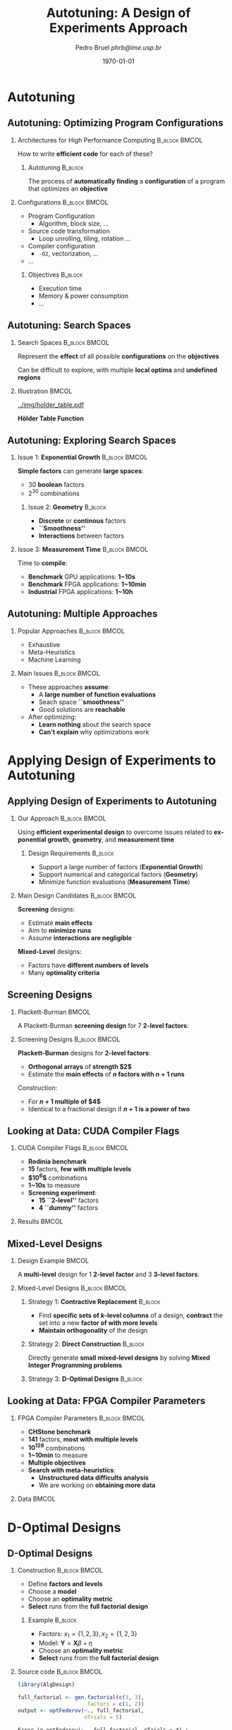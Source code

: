 #+TITLE:     Autotuning: A Design of Experiments Approach
#+AUTHOR:    \footnotesize Pedro Bruel \newline \scriptsize \emph{phrb@ime.usp.br}
#+EMAIL:     phrb@ime.usp.br
#+DATE:      \scriptsize \today
#+DESCRIPTION: 
#+KEYWORDS: 
#+LANGUAGE:  en
#+OPTIONS:   H:2 num:t toc:t @:t \n:nil ::t |:t ^:t -:t f:t *:t <:t
#+OPTIONS:   tex:t latex:t skip:nil d:nil todo:t pri:nil tags:not-in-toc
#+EXPORT_SELECT_TAGS: export
#+EXPORT_EXCLUDE_TAGS: noexport
#+LINK_UP:   
#+LINK_HOME: 

#+STARTUP: beamer
#+LATEX_CLASS: beamer
#+LATEX_CLASS_OPTIONS: [10pt, compress, aspectratio=169, xcolor={table,usenames,dvipsnames}]
#+LATEX_HEADER: \mode<beamer>{\usetheme[numbering=fraction, progressbar=none, titleformat=smallcaps, sectionpage=none]{metropolis}}

#+COLUMNS: %40ITEM %10BEAMER_env(Env) %9BEAMER_envargs(Env Args) %4BEAMER_col(Col) %10BEAMER_extra(Extra)

#+LATEX_HEADER: \usepackage{sourcecodepro}
#+LATEX_HEADER: \usepackage{booktabs}
#+LATEX_HEADER: \usepackage{array}
#+LATEX_HEADER: \usepackage{listings}
#+LATEX_HEADER: \usepackage{graphicx}
#+LATEX_HEADER: \usepackage[english]{babel}
#+LATEX_HEADER: \usepackage[scale=2]{ccicons}
#+LATEX_HEADER: \usepackage{url}
#+LATEX_HEADER: \usepackage{relsize}
#+LATEX_HEADER: \usepackage{wasysym}
#+LATEX_HEADER: \usepackage{ragged2e}
#+LATEX_HEADER: \usepackage{textcomp}
#+LATEX_HEADER: \usepackage{pgfplots}
#+LATEX_HEADER: \usepgfplotslibrary{dateplot}
#+LATEX_HEADER: \definecolor{Base}{HTML}{191F26}
#+LATEX_HEADER: \definecolor{Accent}{HTML}{157FFF}
#+LATEX_HEADER: \setbeamercolor{alerted text}{fg=Accent}
#+LATEX_HEADER: \setbeamercolor{frametitle}{bg=Base}
#+LATEX_HEADER: \setbeamercolor{normal text}{bg=black!2,fg=Base}
#+LATEX_HEADER: \setsansfont[BoldFont={Source Sans Pro Semibold},Numbers={OldStyle}]{Source Sans Pro}
#+LATEX_HEADER: \lstdefinelanguage{Julia}%
#+LATEX_HEADER:   {morekeywords={abstract,struct,break,case,catch,const,continue,do,else,elseif,%
#+LATEX_HEADER:       end,export,false,for,function,immutable,mutable,using,import,importall,if,in,%
#+LATEX_HEADER:       macro,module,quote,return,switch,true,try,catch,type,typealias,%
#+LATEX_HEADER:       while,<:,+,-,::,*,/},%
#+LATEX_HEADER:    sensitive=true,%
#+LATEX_HEADER:    alsoother={$},%
#+LATEX_HEADER:    morecomment=[l]\#,%
#+LATEX_HEADER:    morecomment=[n]{\#=}{=\#},%
#+LATEX_HEADER:    morestring=[s]{"}{"},%
#+LATEX_HEADER:    morestring=[m]{'}{'},%
#+LATEX_HEADER: }[keywords,comments,strings]%
#+LATEX_HEADER: \lstset{ %
#+LATEX_HEADER:   backgroundcolor={},
#+LATEX_HEADER:   basicstyle=\ttfamily\footnotesize,
#+LATEX_HEADER:   breakatwhitespace=true,
#+LATEX_HEADER:   breaklines=true,
#+LATEX_HEADER:   captionpos=n,
#+LATEX_HEADER:   commentstyle=\color{Accent},
#+LATEX_HEADER:   escapeinside={\%*}{*)},
#+LATEX_HEADER:   extendedchars=true,
#+LATEX_HEADER:   frame=n,
#+LATEX_HEADER:   keywordstyle=\color{Accent},
#+LATEX_HEADER:   language=R,
#+LATEX_HEADER:   rulecolor=\color{black},
#+LATEX_HEADER:   showspaces=false,
#+LATEX_HEADER:   showstringspaces=false,
#+LATEX_HEADER:   showtabs=false,
#+LATEX_HEADER:   stepnumber=2,
#+LATEX_HEADER:   stringstyle=\color{gray},
#+LATEX_HEADER:   tabsize=2,
#+LATEX_HEADER: }
#+LATEX_HEADER: \renewcommand*{\UrlFont}{\ttfamily\smaller\relax}
#+LATEX_HEADER: \graphicspath{{../img/}}
#+LATEX_HEADER: \addtobeamertemplate{block begin}{}{\justifying}

* Autotuning
** Autotuning: Optimizing Program Configurations
*** Architectures for High Performance Computing              :B_block:BMCOL:
    :PROPERTIES:
    :BEAMER_env: block
    :BEAMER_col: 0.5
    :END:

    #+ATTR_LATEX: width=\columnwidth
    #+ATTR_ORG: :width 600
    [[../img/architectures.png]]

    How to write *efficient code* for each of these?

**** Autotuning                                                     :B_block:
     :PROPERTIES:
     :BEAMER_env: block
     :END:

     #+LATEX: \vspace{.2cm}

     The process of *automatically finding* a *configuration* of a program that
     optimizes an *objective*

*** Configurations                                            :B_block:BMCOL:
    :PROPERTIES:
    :BEAMER_env: block
    :BEAMER_COL: 0.5
    :END:

    - Program Configuration
      - Algorithm, block size, $\dots$
    - Source code transformation
      - Loop unrolling, tiling, rotation $\dots$
    - Compiler configuration
      - =-O2=, vectorization, $\dots$
    - $\dots$
    
**** Objectives :B_block:
     :PROPERTIES:
     :BEAMER_env: block
     :END:
     
     - Execution time
     - Memory & power consumption
     - $\dots$

** Autotuning: Search Spaces    
*** Search Spaces                                            :B_block:BMCOL:
    :PROPERTIES:
    :BEAMER_col: 0.5
    :BEAMER_env: block
    :END:

     #+LATEX: \vspace{.2cm}
     
     Represent the *effect* of all possible
     *configurations* on the *objectives*

     Can be difficult to explore, with multiple *local optima*
     and *undefined regions*

*** Illustration                                                      :BMCOL:
    :PROPERTIES:
    :BEAMER_col: 0.5
    :END:
    #+BEGIN_CENTER
    #+ATTR_LATEX: width=.8\columnwidth
    #+ATTR_ORG: :width 400
    [[../img/holder_table.pdf]]    

    *Hölder Table Function*
    #+END_CENTER
    
** Autotuning: Exploring Search Spaces
*** Issue 1: *Exponential Growth*                             :B_block:BMCOL:
    :PROPERTIES:
    :BEAMER_col: 0.5
    :BEAMER_env: block
    :END:

     #+LATEX: \vspace{.2cm}
     
     *Simple factors* can generate *large spaces*:

     - 30 *boolean* factors
     - $2^{30}$ combinations

**** Issue 2: *Geometry* :B_block:
     :PROPERTIES:
     :BEAMER_env: block
     :END:
     - *Discrete* or *continous* factors
     - *``Smoothness''*
     - *Interactions* between factors

*** Issue 3: *Measurement Time*                               :B_block:BMCOL:
    :PROPERTIES:
    :BEAMER_env: block
    :BEAMER_col: 0.5
    :END:

     #+LATEX: \vspace{.2cm}
     
     Time to *compile*:

     - *Benchmark* GPU applications: *1~10s*
     - *Benchmark* FPGA applications: *1~10min*
     - *Industrial* FPGA applications: *1~10h*
** Autotuning: Multiple Approaches
*** Popular Approaches                                        :B_block:BMCOL:
    :PROPERTIES:
    :BEAMER_col: 0.5
    :BEAMER_env: block
    :END:
    #+LATEX: \footnotesize
    - \colorbox{red!25}{Exhaustive}
    - \colorbox{green!25}{Meta-Heuristics}
    - \colorbox{cyan!25}{Machine Learning}
    #+LATEX: \normalsize

    #+LATEX: \vspace{-.4cm}

    #+LATEX: \input{latex/popular_approaches.tex}

*** Main Issues                                               :B_block:BMCOL:
    :PROPERTIES:
    :BEAMER_col: 0.5
    :BEAMER_env: block
    :END:
    - These approaches *assume*:
      - A *large number of function evaluations*
      - Seach space *``smoothness''*
      - Good solutions are *reachable*
    - After optimizing:
      - *Learn nothing* about the search space
      - *Can't explain* why optimizations work
* Applying Design of Experiments to Autotuning
** Applying Design of Experiments to Autotuning
*** Our Approach                                              :B_block:BMCOL:
    :PROPERTIES:
    :BEAMER_col: 0.5
    :BEAMER_env: block
    :END:

    #+LATEX: \vspace{.2cm}

    Using *efficient experimental design* to overcome issues
    related to *exponential growth*, *geometry*, and
    *measurement time*

**** Design Requirements                                            :B_block:
     :PROPERTIES:
     :BEAMER_env: block
     :END:
     - Support a large number of factors (*Exponential Growth*)
     - Support numerical and categorical factors (*Geometry*)
     - Minimize function evaluations (*Measurement Time*)
   
*** Main Design Candidates                                    :B_block:BMCOL:
    :PROPERTIES:
    :BEAMER_col: 0.5
    :BEAMER_env: block
    :END:

    #+LATEX: \vspace{.2cm}

    *Screening* designs:

    - Estimate *main effects*
    - Aim to *minimize runs*
    - Assume *interactions are negligible*
    
    *Mixed-Level* designs:

    - Factors have *different numbers of levels*
    - Many *optimality criteria*

** Screening Designs
*** Plackett-Burman                                                   :BMCOL:
    :PROPERTIES:
    :BEAMER_col: 0.5
    :END:

    #+LATEX: \vspace{.4cm}

    A Plackett-Burman *screening design* for $7$
    *2-level factors*:

    #+LATEX: \vspace{.2cm}

    #+LATEX: \input{latex/plackett_burman.tex}

*** Screening Designs                                         :B_block:BMCOL:
    :PROPERTIES:
    :BEAMER_col: 0.5
    :BEAMER_env: block
    :END:

    #+LATEX: \vspace{.2cm}

    *Plackett-Burman* designs for *2-level factors*:

    - *Orthogonal arrays* of *strength $2$*
    - Estimate the *main effects* of *$n$ factors with $n + 1$ runs*
    
    Construction:

    - For *$n + 1$ multiple of $4$*
    - Identical to a fractional design if *$n + 1$ is a power of two*

** Looking at Data: CUDA Compiler Flags
*** CUDA Compiler Flags                                       :B_block:BMCOL:
    :PROPERTIES:
    :BEAMER_col: 0.3
    :BEAMER_env: block
    :END:
    - *Rodinia benchmark*
    - *15* factors, *few with multiple levels*
    - *$10^6$* combinations
    - *1~10s* to measure
    - *Screening experiment*:
      - *15 ``2-level''* factors
      - *4 ``dummy''* factors
*** Results                                                           :BMCOL:
    :PROPERTIES:
    :BEAMER_col: 0.7
    :END:

    #+ATTR_LATEX: width=\columnwidth
    #+ATTR_ORG: :width 600
    [[../img/main_effects_gpu.png]]

** Mixed-Level Designs
*** Design Example                                                    :BMCOL:
    :PROPERTIES:
    :BEAMER_col: 0.5
    :END:
    
    #+LATEX: \vspace{.1cm}

    A *multi-level* design for $1$ *2-level factor*
    and $3$ *3-level factors*:

    #+LATEX: \vspace{-.3cm}

    #+LATEX: \input{latex/multi_level.tex}

*** Mixed-Level Designs                                       :B_block:BMCOL:
    :PROPERTIES:
    :BEAMER_col: 0.5
    :BEAMER_env: block
    :END:

**** Strategy 1: *Contractive Replacement*                          :B_block:
     :PROPERTIES:
     :BEAMER_env: block
     :END:

     - Find *specific sets of \(k\)-level columns* of a design,
       *contract* the set into a new *factor of with more levels*
     - *Maintain orthogonality* of the design
     
**** Strategy 2: *Direct Construction*                              :B_block:
     :PROPERTIES:
     :BEAMER_env: block
     :END:

     #+LATEX: \vspace{.2cm}

     Directly generate *small mixed-level designs* by
     solving *Mixed Integer Programming problems*

**** Strategy 3: *D-Optimal Designs*                                :B_block:
     :PROPERTIES:
     :BEAMER_env: block
     :END:

** Looking at Data: FPGA Compiler Parameters
*** FPGA Compiler Parameters                                  :B_block:BMCOL:
    :PROPERTIES:
    :BEAMER_env: block
    :BEAMER_col: 0.4
    :END:

    - *CHStone benchmark*
    - *141* factors, *most with multiple levels*
    - *\(10^{128}\)* combinations
    - *1~10min* to measure
    - *Multiple objectives*
    - *Search with meta-heuristics*:
      - *Unstructured data difficults analysis*
      - We are working on *obtaining more data*
*** Data                                                              :BMCOL:
    :PROPERTIES:
    :BEAMER_col: 0.6
    :END:

    #+ATTR_LATEX: width=\columnwidth
    #+ATTR_ORG: :width 600
    [[../img/fpga_space.png]]
* D-Optimal Designs
** D-Optimal Designs
*** Construction                                              :B_block:BMCOL:
    :PROPERTIES:
    :BEAMER_env: block
    :BEAMER_col: 0.5
    :END:

    - Define *factors and levels*
    - Choose a *model*
    - Choose an *optimality metric*
    - *Select* runs from the *full factorial design*

**** Example                                                        :B_block:
     :PROPERTIES:
     :BEAMER_env: block
     :END:
     - Factors: \(x_1 = \{1, 2, 3\}, x_2 = \{1, 2, 3\}\)
     - Model: \(\mathbf{Y} = \mathbf{X}\beta + \eta\)
     - Choose an *optimality metric*
     - *Select* runs from the *full factorial design*

*** Source code                                               :B_block:BMCOL:
    :PROPERTIES:
    :BEAMER_col: 0.5
    :BEAMER_env: block
    :END:
    #+HEADER: :results output :session *R* :exports code
    #+BEGIN_SRC R
    library(AlgDesign)
    
    full_factorial <- gen.factorial(c(3, 3),
                          factors = c(1, 2))
    output <- optFederov(~., full_factorial,
                         nTrials = 5)
    #+END_SRC

    #+RESULTS:
    : Error in optFederov(~., full_factorial, nTrials = 4) : 
    :   nTrials must be greater than or equal to the number of columns in expanded X

    #+LATEX: \scriptsize

    #+HEADER: :results output :session *R* :exports results
    #+BEGIN_SRC R
    print("Full Factorial Dimensions:")
    dim(full_factorial)
    print("D-Optimized Dimensions:")
    dim(output$design)
    print(paste("D-Optimality: ", output$D))
    print("Design:")
    t(output$design)
    #+END_SRC

    #+RESULTS:
    : [1] "Full Factorial Dimensions:"
    : [1] 4 2
    : [1] "D-Optimized Dimensions:"
    : [1] 4 2
    : [1] "D-Optimality:  0.39685026299205"
    : [1] "Design:"
    :    1   2   3   4  
    : X1 "1" "2" "1" "2"
    : X2 "1" "1" "2" "2"

    #+LATEX: \normalsize
* Perspectives
** Perspectives
*** Perspectives                                              :B_block:BMCOL:
    :PROPERTIES:
    :BEAMER_env: block
    :BEAMER_col: 0.5
    :END:

**** *Short Term*                                                   :B_block:
     :PROPERTIES:
     :BEAMER_env: block
     :END:
     - Study *small*, *balanced*, *orthogonal* and
       *multi-level* designs for *large numbers of factors*
     - Iteratively *drop least significant factors* with
       *user input*

**** *Long Term*                                                    :B_block:
     :PROPERTIES:
     :BEAMER_env: block
     :END:
     - Use such designs to *autotune industrial-level FPGA applications*
     - Provide an *autotuning shared library* to applications

*** Takeaway                                                  :B_block:BMCOL:
    :PROPERTIES:
    :BEAMER_env: block
    :BEAMER_col: 0.5
    :END:

**** Target Scenario: *FPGA Compiler Parameters*                    :B_block:
     :PROPERTIES:
     :BEAMER_env: block
     :END:
     - *Large search space*
     - *Large measurement time*
     - Factors with *multiple levels*

     #+LATEX: \vspace{-.3cm}

**** Our Approach                                                   :B_block:
     :PROPERTIES:
     :BEAMER_env: block
     :END:

     #+LATEX: \vspace{.2cm}

     Using *efficient experimental designs* to overcome issues related
     to *exponential growth*, *geometry*, and *measurement time*

**** Main Design Candidates                                         :B_block:
     :PROPERTIES:
     :BEAMER_env: block
     :END:
     
     #+LATEX: \vspace{.2cm}

     *D-Optimal multi-level* designs

* Ending Title :B_ignoreheading:
  :PROPERTIES:
  :BEAMER_env: ignoreheading
  :END:
  #+LATEX: \maketitle

